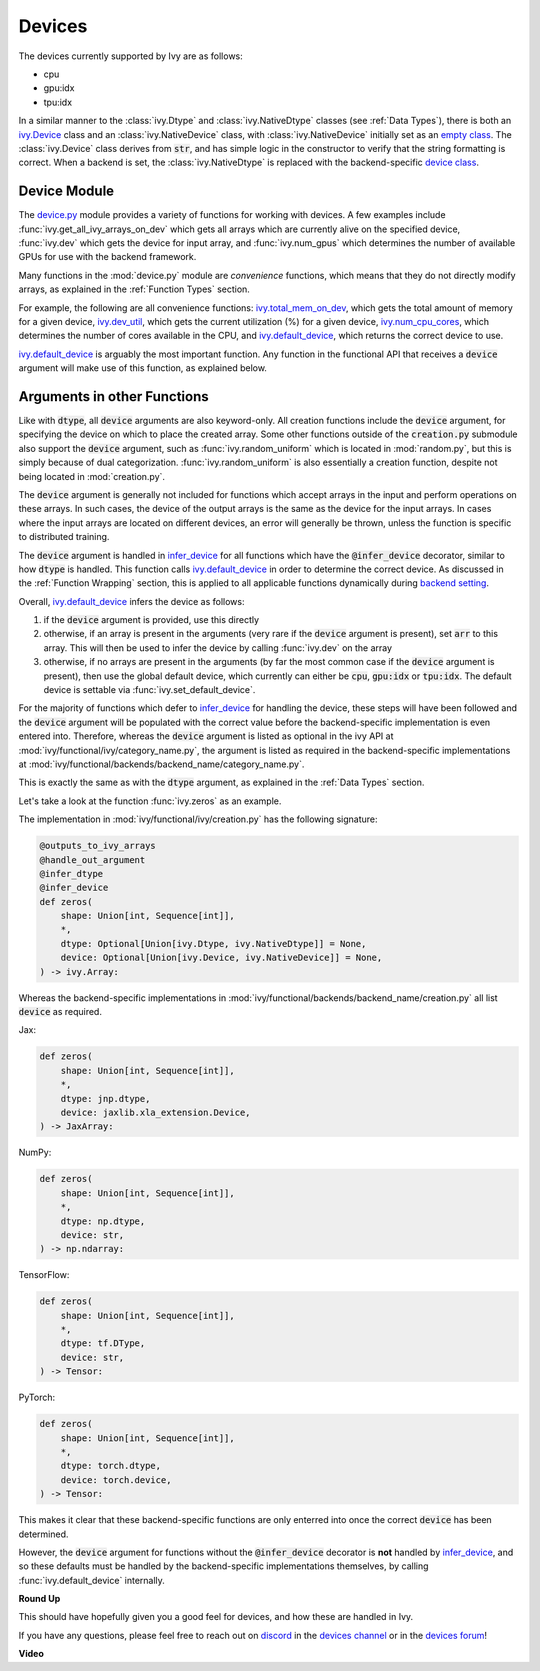 Devices
=======

.. _`backend setting`: https://github.com/unifyai/ivy/blob/1eb841cdf595e2bb269fce084bd50fb79ce01a69/ivy/backend_handler.py#L204
.. _`infer_device`: https://github.com/unifyai/ivy/blob/1eb841cdf595e2bb269fce084bd50fb79ce01a69/ivy/func_wrapper.py#L286
.. _`ivy.Device`: https://github.com/unifyai/ivy/blob/0b89c7fa050db13ef52b0d2a3e1a5fb801a19fa2/ivy/__init__.py#L42
.. _`empty class`: https://github.com/unifyai/ivy/blob/0b89c7fa050db13ef52b0d2a3e1a5fb801a19fa2/ivy/__init__.py#L34
.. _`device class`: https://github.com/unifyai/ivy/blob/0b89c7fa050db13ef52b0d2a3e1a5fb801a19fa2/ivy/functional/backends/torch/__init__.py#L13
.. _`device.py`: https://github.com/unifyai/ivy/blob/08ebc4d6d5e200dcbb8498b213538ffd550767f3/ivy/functional/ivy/device.py
.. _`ivy.total_mem_on_dev`: https://github.com/unifyai/ivy/blob/08ebc4d6d5e200dcbb8498b213538ffd550767f3/ivy/functional/ivy/device.py#L460
.. _`ivy.dev_util`: https://github.com/unifyai/ivy/blob/08ebc4d6d5e200dcbb8498b213538ffd550767f3/ivy/functional/ivy/device.py#L600
.. _`ivy.num_cpu_cores`: https://github.com/unifyai/ivy/blob/08ebc4d6d5e200dcbb8498b213538ffd550767f3/ivy/functional/ivy/device.py#L659
.. _`ivy.default_device`: https://github.com/unifyai/ivy/blob/08ebc4d6d5e200dcbb8498b213538ffd550767f3/ivy/functional/ivy/device.py#L720
.. _`repo`: https://github.com/unifyai/ivy
.. _`discord`: https://discord.gg/sXyFF8tDtm
.. _`devices channel`: https://discord.com/channels/799879767196958751/982738108166602752
.. _`devices forum`: https://discord.com/channels/799879767196958751/1028297346662015057

The devices currently supported by Ivy are as follows:

* cpu
* gpu:idx
* tpu:idx

In a similar manner to the :class:`ivy.Dtype` and :class:`ivy.NativeDtype` classes (see :ref:`Data Types`), there is both an `ivy.Device`_ class and an :class:`ivy.NativeDevice` class, with :class:`ivy.NativeDevice` initially set as an `empty class`_.
The :class:`ivy.Device` class derives from :code:`str`, and has simple logic in the constructor to verify that the string formatting is correct.
When a backend is set, the :class:`ivy.NativeDtype` is replaced with the backend-specific `device class`_.

Device Module
-------------

The `device.py`_ module provides a variety of functions for working with devices.
A few examples include :func:`ivy.get_all_ivy_arrays_on_dev` which gets all arrays which are currently alive on the specified device, :func:`ivy.dev` which gets the device for input array, and :func:`ivy.num_gpus` which determines the number of available GPUs for use with the backend framework.

Many functions in the :mod:`device.py` module are *convenience* functions, which means that they do not directly modify arrays, as explained in the :ref:`Function Types` section.

For example, the following are all convenience functions: `ivy.total_mem_on_dev`_, which gets the total amount of memory for a given device, `ivy.dev_util`_, which gets the current utilization (%) for a given device, `ivy.num_cpu_cores`_, which determines the number of cores available in the CPU, and `ivy.default_device`_, which returns the correct device to use.

`ivy.default_device`_ is arguably the most important function.
Any function in the functional API that receives a :code:`device` argument will make use of this function, as explained below.

Arguments in other Functions
----------------------------

Like with :code:`dtype`, all :code:`device` arguments are also keyword-only.
All creation functions include the :code:`device` argument, for specifying the device on which to place the created array.
Some other functions outside of the :code:`creation.py` submodule also support the :code:`device` argument, such as :func:`ivy.random_uniform` which is located in :mod:`random.py`, but this is simply because of dual categorization.
:func:`ivy.random_uniform` is also essentially a creation function, despite not being located in :mod:`creation.py`.

The :code:`device` argument is generally not included for functions which accept arrays in the input and perform operations on these arrays.
In such cases, the device of the output arrays is the same as the device for the input arrays.
In cases where the input arrays are located on different devices, an error will generally be thrown, unless the function is specific to distributed training.

The :code:`device` argument is handled in `infer_device`_ for all functions which have the :code:`@infer_device` decorator, similar to how :code:`dtype` is handled.
This function calls `ivy.default_device`_ in order to determine the correct device.
As discussed in the :ref:`Function Wrapping` section, this is applied to all applicable functions dynamically during `backend setting`_.

Overall, `ivy.default_device`_ infers the device as follows:

#. if the :code:`device` argument is provided, use this directly
#. otherwise, if an array is present in the arguments (very rare if the :code:`device` argument is present), set :code:`arr` to this array.
   This will then be used to infer the device by calling :func:`ivy.dev` on the array
#. otherwise, if no arrays are present in the arguments (by far the most common case if the :code:`device` argument is present), then use the global default device, which currently can either be :code:`cpu`, :code:`gpu:idx` or :code:`tpu:idx`.
   The default device is settable via :func:`ivy.set_default_device`.

For the majority of functions which defer to `infer_device`_ for handling the device, these steps will have been followed and the :code:`device` argument will be populated with the correct value before the backend-specific implementation is even entered into.
Therefore, whereas the :code:`device` argument is listed as optional in the ivy API at :mod:`ivy/functional/ivy/category_name.py`, the argument is listed as required in the backend-specific implementations at :mod:`ivy/functional/backends/backend_name/category_name.py`.

This is exactly the same as with the :code:`dtype` argument, as explained in the :ref:`Data Types` section.

Let's take a look at the function :func:`ivy.zeros` as an example.

The implementation in :mod:`ivy/functional/ivy/creation.py` has the following signature:

.. code-block:: python

    @outputs_to_ivy_arrays
    @handle_out_argument
    @infer_dtype
    @infer_device
    def zeros(
        shape: Union[int, Sequence[int]],
        *,
        dtype: Optional[Union[ivy.Dtype, ivy.NativeDtype]] = None,
        device: Optional[Union[ivy.Device, ivy.NativeDevice]] = None,
    ) -> ivy.Array:

Whereas the backend-specific implementations in :mod:`ivy/functional/backends/backend_name/creation.py` all list :code:`device` as required.

Jax:

.. code-block:: python

    def zeros(
        shape: Union[int, Sequence[int]],
        *,
        dtype: jnp.dtype,
        device: jaxlib.xla_extension.Device,
    ) -> JaxArray:

NumPy:

.. code-block:: python

    def zeros(
        shape: Union[int, Sequence[int]],
        *,
        dtype: np.dtype,
        device: str,
    ) -> np.ndarray:

TensorFlow:

.. code-block:: python

    def zeros(
        shape: Union[int, Sequence[int]],
        *,
        dtype: tf.DType,
        device: str,
    ) -> Tensor:

PyTorch:

.. code-block:: python

    def zeros(
        shape: Union[int, Sequence[int]],
        *,
        dtype: torch.dtype,
        device: torch.device,
    ) -> Tensor:

This makes it clear that these backend-specific functions are only enterred into once the correct :code:`device` has been determined.

However, the :code:`device` argument for functions without the :code:`@infer_device` decorator is **not** handled by `infer_device`_, and so these defaults must be handled by the backend-specific implementations themselves, by calling :func:`ivy.default_device` internally.

**Round Up**

This should have hopefully given you a good feel for devices, and how these are handled in Ivy.

If you have any questions, please feel free to reach out on `discord`_ in the `devices channel`_ or in the `devices forum`_!


**Video**

.. raw:: html

    <iframe width="420" height="315"
    src="https://www.youtube.com/embed/-Y1Ofk72TLY" class="video">
    </iframe>